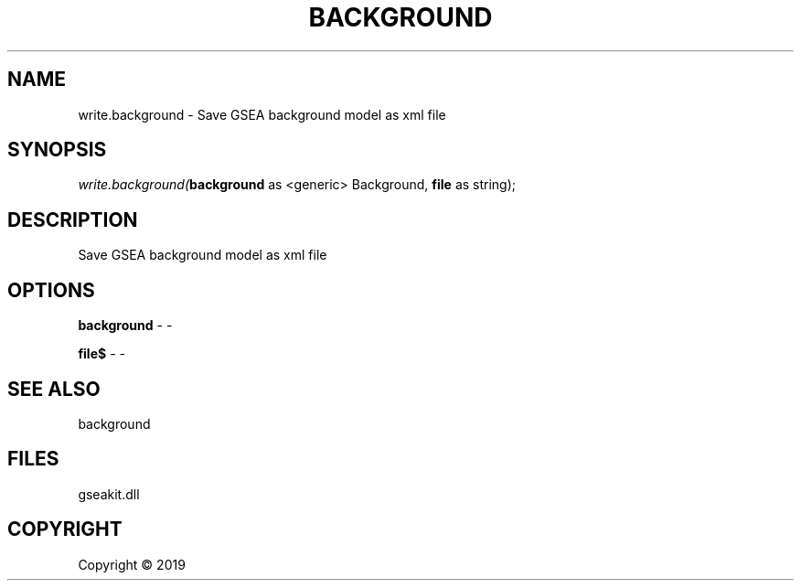 .\" man page create by R# package system.
.TH BACKGROUND 2 2000-01-01 "write.background" "write.background"
.SH NAME
write.background \- Save GSEA background model as xml file
.SH SYNOPSIS
\fIwrite.background(\fBbackground\fR as <generic> Background, 
\fBfile\fR as string);\fR
.SH DESCRIPTION
.PP
Save GSEA background model as xml file
.PP
.SH OPTIONS
.PP
\fBbackground\fB \fR\- -
.PP
.PP
\fBfile$\fB \fR\- -
.PP
.SH SEE ALSO
background
.SH FILES
.PP
gseakit.dll
.PP
.SH COPYRIGHT
Copyright ©  2019
